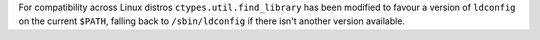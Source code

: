For compatibility across Linux distros ``ctypes.util.find_library`` has been modified to favour a version of ``ldconfig`` on the current ``$PATH``, falling back to ``/sbin/ldconfig`` if there isn't another version available.
